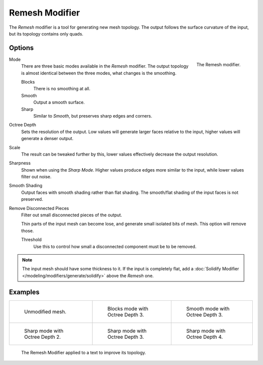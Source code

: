.. _bpy.types.RemeshModifier:

***************
Remesh Modifier
***************

The *Remesh* modifier is a tool for generating new mesh topology.
The output follows the surface curvature of the input, but its topology contains only quads.


Options
=======

.. figure:: /images/modeling_modifiers_generate_remesh_panel.png
   :align: right

   The Remesh modifier.

Mode
   There are three basic modes available in the *Remesh* modifier.
   The output topology is almost identical between the three modes, what changes is the smoothing.

   Blocks
      There is no smoothing at all.
   Smooth
      Output a smooth surface.
   Sharp
      Similar to *Smooth*, but preserves sharp edges and corners.

Octree Depth
   Sets the resolution of the output. Low values will generate larger faces relative to the input,
   higher values will generate a denser output.
Scale
   The result can be tweaked further by this, lower values effectively decrease the output resolution.
Sharpness
   Shown when using the *Sharp Mode*. Higher values produce edges more similar to the input,
   while lower values filter out noise.
Smooth Shading
   Output faces with smooth shading rather than flat shading.
   The smooth/flat shading of the input faces is not preserved.
Remove Disconnected Pieces
   Filter out small disconnected pieces of the output.

   Thin parts of the input mesh can become lose, and generate small isolated bits of mesh.
   This option will remove those.

   Threshold
      Use this to control how small a disconnected component must be to be removed.

.. note::

   The input mesh should have some thickness to it. If the input is completely flat,
   add a :doc:`Solidify Modifier </modeling/modifiers/generate/solidify>` above the *Remesh* one.


Examples
========

.. list-table::

   * - .. figure:: /images/modeling_modifiers_generate_remesh_example-none.png
          :width: 320px

          Unmodified mesh.

     - .. figure:: /images/modeling_modifiers_generate_remesh_example-blocks-depth-3.png
          :width: 320px

          Blocks mode with Octree Depth 3.

     - .. figure:: /images/modeling_modifiers_generate_remesh_example-smooth-depth-3.png
          :width: 320px

          Smooth mode with Octree Depth 3.

   * - .. figure:: /images/modeling_modifiers_generate_remesh_example-sharp-depth-2.png
          :width: 320px

          Sharp mode with Octree Depth 2.

     - .. figure:: /images/modeling_modifiers_generate_remesh_example-sharp-depth-3.png
          :width: 320px

          Sharp mode with Octree Depth 3.

     - .. figure:: /images/modeling_modifiers_generate_remesh_example-sharp-depth-4.png
          :width: 320px

          Sharp mode with Octree Depth 4.

.. figure:: /images/modeling_modifiers_generate_remesh_example-text-topology.png
   :width: 520px

   The Remesh Modifier applied to a text to improve its topology.

.. youtube:: Mh-gUnS2c0Y

.. vimeo:: 21096739

